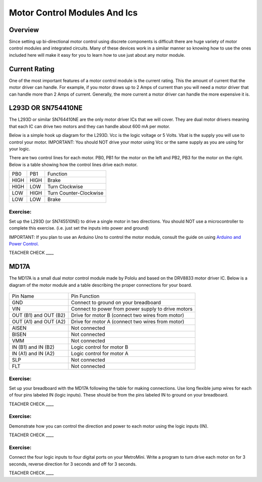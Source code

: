 Motor Control Modules And Ics
=============================

Overview
--------

Since setting up bi-directional motor control using discrete components
is difficult there are huge variety of motor control modules and
integrated circuits. Many of these devices work in a similar manner so
knowing how to use the ones included here will make it easy for you to
learn how to use just about any motor module.

Current Rating
--------------

One of the most important features of a motor control module is the
current rating. This the amount of current that the motor driver can
handle. For example, if you motor draws up to 2 Amps of current than you
will need a motor driver that can handle more than 2 Amps of current.
Generally, the more current a motor driver can handle the more expensive
it is.

L293D OR SN754410NE
-------------------

The L293D or similar SN764410NE are the only motor driver ICs that we
will cover. They are dual motor drivers meaning that each IC can drive
two motors and they can handle about 600 mA per motor.

Below is a simple hook up diagram for the L293D. Vcc is the logic
voltage or 5 Volts. Vbat is the supply you will use to control your
motor. IMPORTANT: You should NOT drive your motor using Vcc or the same
supply as you are using for your logic.

There are two control lines for each motor. PB0, PB1 for the motor on
the left and PB2, PB3 for the motor on the right. Below is a table
showing how the control lines drive each motor.

+--------+--------+--------------------------+
| PB0    | PB1    | Function                 |
+--------+--------+--------------------------+
| HIGH   | HIGH   | Brake                    |
+--------+--------+--------------------------+
| HIGH   | LOW    | Turn Clockwise           |
+--------+--------+--------------------------+
| LOW    | HIGH   | Turn Counter-Clockwise   |
+--------+--------+--------------------------+
| LOW    | LOW    | Brake                    |
+--------+--------+--------------------------+

.. figure:: images/image69.png
   :alt: 

Exercise:
~~~~~~~~~

Set up the L293D (or SN745510NE) to drive a single motor in two
directions. You should NOT use a microcontroller to complete this
exercise. (i.e. just set the inputs into power and ground)

IMPORTANT: If you plan to use an Arduino Uno to control the motor
module, consult the guide on using `Arduino and Power
Control. <https://www.google.com/url?q=https://docs.google.com/document/d/1BmZbXzxnD2j17QToSZ9jeZmnP7burwfksfQq2v4zu-Y/edit%23heading%3Dh.po3whfrs5bxa&sa=D&ust=1587613174167000>`__

TEACHER CHECK \_\_\_\_

MD17A
-----

The MD17A is a small dual motor control module made by Pololu and based
on the DRV8833 motor driver IC. Below is a diagram of the motor module
and a table describing the proper connections for your board.

.. figure:: images/image28.png
   :alt: 

+-------------------------+------------------------------------------------------+
| Pin Name                | Pin Function                                         |
+-------------------------+------------------------------------------------------+
| GND                     | Connect to ground on your breadboard                 |
+-------------------------+------------------------------------------------------+
| VIN                     | Connect to power from power supply to drive motors   |
+-------------------------+------------------------------------------------------+
| OUT (B1) and OUT (B2)   | Drive for motor B (connect two wires from motor)     |
+-------------------------+------------------------------------------------------+
| OUT (A1) and OUT (A2)   | Drive for motor A (connect two wires from motor)     |
+-------------------------+------------------------------------------------------+
| AISEN                   | Not connected                                        |
+-------------------------+------------------------------------------------------+
| BISEN                   | Not connected                                        |
+-------------------------+------------------------------------------------------+
| VMM                     | Not connected                                        |
+-------------------------+------------------------------------------------------+
| IN (B1) and IN (B2)     | Logic control for motor B                            |
+-------------------------+------------------------------------------------------+
| IN (A1) and IN (A2)     | Logic control for motor A                            |
+-------------------------+------------------------------------------------------+
| SLP                     | Not connected                                        |
+-------------------------+------------------------------------------------------+
| FLT                     | Not connected                                        |
+-------------------------+------------------------------------------------------+

Exercise:
~~~~~~~~~

Set up your breadboard with the MD17A following the table for making
connections. Use long flexible jump wires for each of four pins labeled
IN (logic inputs). These should be from the pins labeled IN to ground on
your breadboard.

TEACHER CHECK \_\_\_\_

Exercise:
~~~~~~~~~

Demonstrate how you can control the direction and power to each motor
using the logic inputs (IN).

TEACHER CHECK \_\_\_\_

Exercise:
~~~~~~~~~

Connect the four logic inputs to four digital ports on your MetroMini.
Write a program to turn drive each motor on for 3 seconds, reverse
direction for 3 seconds and off for 3 seconds.

TEACHER CHECK \_\_\_\_
